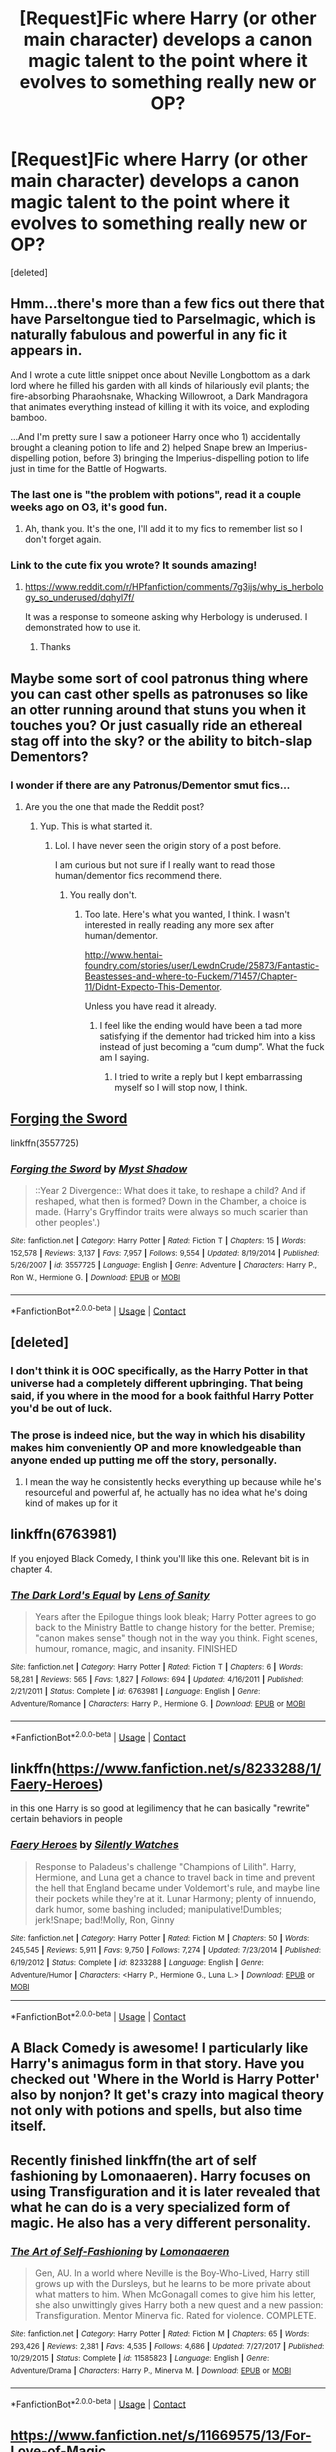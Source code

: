 #+TITLE: [Request]Fic where Harry (or other main character) develops a canon magic talent to the point where it evolves to something really new or OP?

* [Request]Fic where Harry (or other main character) develops a canon magic talent to the point where it evolves to something really new or OP?
:PROPERTIES:
:Score: 34
:DateUnix: 1524093810.0
:DateShort: 2018-Apr-19
:FlairText: Request
:END:
[deleted]


** Hmm...there's more than a few fics out there that have Parseltongue tied to Parselmagic, which is naturally fabulous and powerful in any fic it appears in.

And I wrote a cute little snippet once about Neville Longbottom as a dark lord where he filled his garden with all kinds of hilariously evil plants; the fire-absorbing Pharaohsnake, Whacking Willowroot, a Dark Mandragora that animates everything instead of killing it with its voice, and exploding bamboo.

...And I'm pretty sure I saw a potioneer Harry once who 1) accidentally brought a cleaning potion to life and 2) helped Snape brew an Imperius-dispelling potion, before 3) bringing the Imperius-dispelling potion to life just in time for the Battle of Hogwarts.
:PROPERTIES:
:Author: Avaday_Daydream
:Score: 22
:DateUnix: 1524094366.0
:DateShort: 2018-Apr-19
:END:

*** The last one is "the problem with potions", read it a couple weeks ago on O3, it's good fun.
:PROPERTIES:
:Author: Erthael
:Score: 7
:DateUnix: 1524139368.0
:DateShort: 2018-Apr-19
:END:

**** Ah, thank you. It's the one, I'll add it to my fics to remember list so I don't forget again.
:PROPERTIES:
:Author: Avaday_Daydream
:Score: 1
:DateUnix: 1524140272.0
:DateShort: 2018-Apr-19
:END:


*** Link to the cute fix you wrote? It sounds amazing!
:PROPERTIES:
:Author: Papayahaven
:Score: 2
:DateUnix: 1524224782.0
:DateShort: 2018-Apr-20
:END:

**** [[https://www.reddit.com/r/HPfanfiction/comments/7g3ijs/why_is_herbology_so_underused/dqhyl7f/]]

It was a response to someone asking why Herbology is underused. I demonstrated how to use it.
:PROPERTIES:
:Author: Avaday_Daydream
:Score: 2
:DateUnix: 1524226973.0
:DateShort: 2018-Apr-20
:END:

***** Thanks
:PROPERTIES:
:Author: Papayahaven
:Score: 1
:DateUnix: 1524233025.0
:DateShort: 2018-Apr-20
:END:


** Maybe some sort of cool patronus thing where you can cast other spells as patronuses so like an otter running around that stuns you when it touches you? Or just casually ride an ethereal stag off into the sky? or the ability to bitch-slap Dementors?
:PROPERTIES:
:Author: PixelKind
:Score: 12
:DateUnix: 1524107959.0
:DateShort: 2018-Apr-19
:END:

*** I wonder if there are any Patronus/Dementor smut fics...
:PROPERTIES:
:Author: FerusGrim
:Score: 1
:DateUnix: 1524283489.0
:DateShort: 2018-Apr-21
:END:

**** Are you the one that made the Reddit post?
:PROPERTIES:
:Author: SurbhitSrivastava
:Score: 1
:DateUnix: 1524306505.0
:DateShort: 2018-Apr-21
:END:

***** Yup. This is what started it.
:PROPERTIES:
:Author: FerusGrim
:Score: 1
:DateUnix: 1524318449.0
:DateShort: 2018-Apr-21
:END:

****** Lol. I have never seen the origin story of a post before.

I am curious but not sure if I really want to read those human/dementor fics recommend there.
:PROPERTIES:
:Author: SurbhitSrivastava
:Score: 1
:DateUnix: 1524318645.0
:DateShort: 2018-Apr-21
:END:

******* You really don't.
:PROPERTIES:
:Author: FerusGrim
:Score: 1
:DateUnix: 1524328333.0
:DateShort: 2018-Apr-21
:END:

******** Too late. Here's what you wanted, I think. I wasn't interested in really reading any more sex after human/dementor.

[[http://www.hentai-foundry.com/stories/user/LewdnCrude/25873/Fantastic-Beastesses-and-where-to-Fuckem/71457/Chapter-11/Didnt-Expecto-This-Dementor]].

Unless you have read it already.
:PROPERTIES:
:Author: SurbhitSrivastava
:Score: 3
:DateUnix: 1524328459.0
:DateShort: 2018-Apr-21
:END:

********* I feel like the ending would have been a tad more satisfying if the dementor had tricked him into a kiss instead of just becoming a “cum dump”. What the fuck am I saying.
:PROPERTIES:
:Author: FerusGrim
:Score: 1
:DateUnix: 1524331687.0
:DateShort: 2018-Apr-21
:END:

********** I tried to write a reply but I kept embarrassing myself so I will stop now, I think.
:PROPERTIES:
:Author: SurbhitSrivastava
:Score: 3
:DateUnix: 1524331949.0
:DateShort: 2018-Apr-21
:END:


** [[https://www.fanfiction.net/s/3557725/1/Forging-the-Sword][Forging the Sword]]

linkffn(3557725)
:PROPERTIES:
:Score: 8
:DateUnix: 1524109720.0
:DateShort: 2018-Apr-19
:END:

*** [[https://www.fanfiction.net/s/3557725/1/][*/Forging the Sword/*]] by [[https://www.fanfiction.net/u/318654/Myst-Shadow][/Myst Shadow/]]

#+begin_quote
  ::Year 2 Divergence:: What does it take, to reshape a child? And if reshaped, what then is formed? Down in the Chamber, a choice is made. (Harry's Gryffindor traits were always so much scarier than other peoples'.)
#+end_quote

^{/Site/:} ^{fanfiction.net} ^{*|*} ^{/Category/:} ^{Harry} ^{Potter} ^{*|*} ^{/Rated/:} ^{Fiction} ^{T} ^{*|*} ^{/Chapters/:} ^{15} ^{*|*} ^{/Words/:} ^{152,578} ^{*|*} ^{/Reviews/:} ^{3,137} ^{*|*} ^{/Favs/:} ^{7,957} ^{*|*} ^{/Follows/:} ^{9,554} ^{*|*} ^{/Updated/:} ^{8/19/2014} ^{*|*} ^{/Published/:} ^{5/26/2007} ^{*|*} ^{/id/:} ^{3557725} ^{*|*} ^{/Language/:} ^{English} ^{*|*} ^{/Genre/:} ^{Adventure} ^{*|*} ^{/Characters/:} ^{Harry} ^{P.,} ^{Ron} ^{W.,} ^{Hermione} ^{G.} ^{*|*} ^{/Download/:} ^{[[http://www.ff2ebook.com/old/ffn-bot/index.php?id=3557725&source=ff&filetype=epub][EPUB]]} ^{or} ^{[[http://www.ff2ebook.com/old/ffn-bot/index.php?id=3557725&source=ff&filetype=mobi][MOBI]]}

--------------

*FanfictionBot*^{2.0.0-beta} | [[https://github.com/tusing/reddit-ffn-bot/wiki/Usage][Usage]] | [[https://www.reddit.com/message/compose?to=tusing][Contact]]
:PROPERTIES:
:Author: FanfictionBot
:Score: 2
:DateUnix: 1524109746.0
:DateShort: 2018-Apr-19
:END:


** [deleted]
:PROPERTIES:
:Score: 13
:DateUnix: 1524108028.0
:DateShort: 2018-Apr-19
:END:

*** I don't think it is OOC specifically, as the Harry Potter in that universe had a completely different upbringing. That being said, if you where in the mood for a book faithful Harry Potter you'd be out of luck.
:PROPERTIES:
:Author: Faeriniel
:Score: 10
:DateUnix: 1524113917.0
:DateShort: 2018-Apr-19
:END:


*** The prose is indeed nice, but the way in which his disability makes him conveniently OP and more knowledgeable than anyone ended up putting me off the story, personally.
:PROPERTIES:
:Author: MindForgedManacle
:Score: 6
:DateUnix: 1524139546.0
:DateShort: 2018-Apr-19
:END:

**** I mean the way he consistently hecks everything up because while he's resourceful and powerful af, he actually has no idea what he's doing kind of makes up for it
:PROPERTIES:
:Author: PixelKind
:Score: 1
:DateUnix: 1524150388.0
:DateShort: 2018-Apr-19
:END:


** linkffn(6763981)

If you enjoyed Black Comedy, I think you'll like this one. Relevant bit is in chapter 4.
:PROPERTIES:
:Author: MastrWalkrOfSky
:Score: 6
:DateUnix: 1524138612.0
:DateShort: 2018-Apr-19
:END:

*** [[https://www.fanfiction.net/s/6763981/1/][*/The Dark Lord's Equal/*]] by [[https://www.fanfiction.net/u/2468907/Lens-of-Sanity][/Lens of Sanity/]]

#+begin_quote
  Years after the Epilogue things look bleak; Harry Potter agrees to go back to the Ministry Battle to change history for the better. Premise; "canon makes sense" though not in the way you think. Fight scenes, humour, romance, magic, and insanity. FINISHED
#+end_quote

^{/Site/:} ^{fanfiction.net} ^{*|*} ^{/Category/:} ^{Harry} ^{Potter} ^{*|*} ^{/Rated/:} ^{Fiction} ^{T} ^{*|*} ^{/Chapters/:} ^{6} ^{*|*} ^{/Words/:} ^{58,281} ^{*|*} ^{/Reviews/:} ^{565} ^{*|*} ^{/Favs/:} ^{1,827} ^{*|*} ^{/Follows/:} ^{694} ^{*|*} ^{/Updated/:} ^{4/16/2011} ^{*|*} ^{/Published/:} ^{2/21/2011} ^{*|*} ^{/Status/:} ^{Complete} ^{*|*} ^{/id/:} ^{6763981} ^{*|*} ^{/Language/:} ^{English} ^{*|*} ^{/Genre/:} ^{Adventure/Romance} ^{*|*} ^{/Characters/:} ^{Harry} ^{P.,} ^{Hermione} ^{G.} ^{*|*} ^{/Download/:} ^{[[http://www.ff2ebook.com/old/ffn-bot/index.php?id=6763981&source=ff&filetype=epub][EPUB]]} ^{or} ^{[[http://www.ff2ebook.com/old/ffn-bot/index.php?id=6763981&source=ff&filetype=mobi][MOBI]]}

--------------

*FanfictionBot*^{2.0.0-beta} | [[https://github.com/tusing/reddit-ffn-bot/wiki/Usage][Usage]] | [[https://www.reddit.com/message/compose?to=tusing][Contact]]
:PROPERTIES:
:Author: FanfictionBot
:Score: 2
:DateUnix: 1524138622.0
:DateShort: 2018-Apr-19
:END:


** linkffn([[https://www.fanfiction.net/s/8233288/1/Faery-Heroes]])

in this one Harry is so good at legilimency that he can basically "rewrite" certain behaviors in people
:PROPERTIES:
:Author: renextronex
:Score: 6
:DateUnix: 1524117629.0
:DateShort: 2018-Apr-19
:END:

*** [[https://www.fanfiction.net/s/8233288/1/][*/Faery Heroes/*]] by [[https://www.fanfiction.net/u/4036441/Silently-Watches][/Silently Watches/]]

#+begin_quote
  Response to Paladeus's challenge "Champions of Lilith". Harry, Hermione, and Luna get a chance to travel back in time and prevent the hell that England became under Voldemort's rule, and maybe line their pockets while they're at it. Lunar Harmony; plenty of innuendo, dark humor, some bashing included; manipulative!Dumbles; jerk!Snape; bad!Molly, Ron, Ginny
#+end_quote

^{/Site/:} ^{fanfiction.net} ^{*|*} ^{/Category/:} ^{Harry} ^{Potter} ^{*|*} ^{/Rated/:} ^{Fiction} ^{M} ^{*|*} ^{/Chapters/:} ^{50} ^{*|*} ^{/Words/:} ^{245,545} ^{*|*} ^{/Reviews/:} ^{5,911} ^{*|*} ^{/Favs/:} ^{9,750} ^{*|*} ^{/Follows/:} ^{7,274} ^{*|*} ^{/Updated/:} ^{7/23/2014} ^{*|*} ^{/Published/:} ^{6/19/2012} ^{*|*} ^{/Status/:} ^{Complete} ^{*|*} ^{/id/:} ^{8233288} ^{*|*} ^{/Language/:} ^{English} ^{*|*} ^{/Genre/:} ^{Adventure/Humor} ^{*|*} ^{/Characters/:} ^{<Harry} ^{P.,} ^{Hermione} ^{G.,} ^{Luna} ^{L.>} ^{*|*} ^{/Download/:} ^{[[http://www.ff2ebook.com/old/ffn-bot/index.php?id=8233288&source=ff&filetype=epub][EPUB]]} ^{or} ^{[[http://www.ff2ebook.com/old/ffn-bot/index.php?id=8233288&source=ff&filetype=mobi][MOBI]]}

--------------

*FanfictionBot*^{2.0.0-beta} | [[https://github.com/tusing/reddit-ffn-bot/wiki/Usage][Usage]] | [[https://www.reddit.com/message/compose?to=tusing][Contact]]
:PROPERTIES:
:Author: FanfictionBot
:Score: 2
:DateUnix: 1524117636.0
:DateShort: 2018-Apr-19
:END:


** A Black Comedy is awesome! I particularly like Harry's animagus form in that story. Have you checked out 'Where in the World is Harry Potter' also by nonjon? It get's crazy into magical theory not only with potions and spells, but also time itself.
:PROPERTIES:
:Author: bexsilverthorne
:Score: 6
:DateUnix: 1524101854.0
:DateShort: 2018-Apr-19
:END:


** Recently finished linkffn(the art of self fashioning by Lomonaaeren). Harry focuses on using Transfiguration and it is later revealed that what he can do is a very specialized form of magic. He also has a very different personality.
:PROPERTIES:
:Author: Termsndconditions
:Score: 4
:DateUnix: 1524136639.0
:DateShort: 2018-Apr-19
:END:

*** [[https://www.fanfiction.net/s/11585823/1/][*/The Art of Self-Fashioning/*]] by [[https://www.fanfiction.net/u/1265079/Lomonaaeren][/Lomonaaeren/]]

#+begin_quote
  Gen, AU. In a world where Neville is the Boy-Who-Lived, Harry still grows up with the Dursleys, but he learns to be more private about what matters to him. When McGonagall comes to give him his letter, she also unwittingly gives Harry both a new quest and a new passion: Transfiguration. Mentor Minerva fic. Rated for violence. COMPLETE.
#+end_quote

^{/Site/:} ^{fanfiction.net} ^{*|*} ^{/Category/:} ^{Harry} ^{Potter} ^{*|*} ^{/Rated/:} ^{Fiction} ^{M} ^{*|*} ^{/Chapters/:} ^{65} ^{*|*} ^{/Words/:} ^{293,426} ^{*|*} ^{/Reviews/:} ^{2,381} ^{*|*} ^{/Favs/:} ^{4,535} ^{*|*} ^{/Follows/:} ^{4,686} ^{*|*} ^{/Updated/:} ^{7/27/2017} ^{*|*} ^{/Published/:} ^{10/29/2015} ^{*|*} ^{/Status/:} ^{Complete} ^{*|*} ^{/id/:} ^{11585823} ^{*|*} ^{/Language/:} ^{English} ^{*|*} ^{/Genre/:} ^{Adventure/Drama} ^{*|*} ^{/Characters/:} ^{Harry} ^{P.,} ^{Minerva} ^{M.} ^{*|*} ^{/Download/:} ^{[[http://www.ff2ebook.com/old/ffn-bot/index.php?id=11585823&source=ff&filetype=epub][EPUB]]} ^{or} ^{[[http://www.ff2ebook.com/old/ffn-bot/index.php?id=11585823&source=ff&filetype=mobi][MOBI]]}

--------------

*FanfictionBot*^{2.0.0-beta} | [[https://github.com/tusing/reddit-ffn-bot/wiki/Usage][Usage]] | [[https://www.reddit.com/message/compose?to=tusing][Contact]]
:PROPERTIES:
:Author: FanfictionBot
:Score: 1
:DateUnix: 1524136658.0
:DateShort: 2018-Apr-19
:END:


** [[https://www.fanfiction.net/s/11669575/13/For-Love-of-Magic]]
:PROPERTIES:
:Author: DarkDecember93
:Score: 1
:DateUnix: 1524144815.0
:DateShort: 2018-Apr-19
:END:
